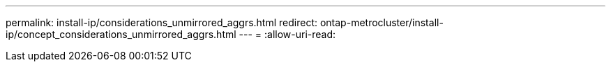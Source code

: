---
permalink: install-ip/considerations_unmirrored_aggrs.html 
redirect: ontap-metrocluster/install-ip/concept_considerations_unmirrored_aggrs.html 
---
= 
:allow-uri-read: 


